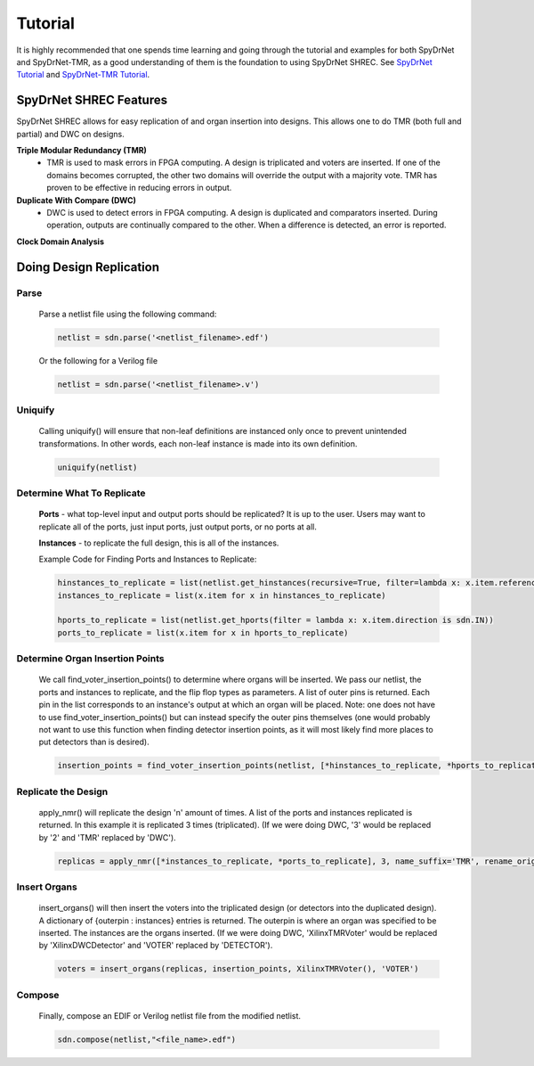 Tutorial
========

It is highly recommended that one spends time learning and going through the tutorial and examples for both SpyDrNet and SpyDrNet-TMR, as a good understanding of them is the foundation to using SpyDrNet SHREC. See `SpyDrNet Tutorial <https://byuccl.github.io/spydrnet/docs/stable/tutorial.html>`_ and `SpyDrNet-TMR Tutorial <https://byuccl.github.io/spydrnet-tmr/docs/1.0/tutorial.html?>`_.

SpyDrNet SHREC Features
------------------------

SpyDrNet SHREC allows for easy replication of and organ insertion into designs. This allows one to do TMR (both full and partial) and DWC on designs.

**Triple Modular Redundancy (TMR)**
    * TMR is used to mask errors in FPGA computing. A design is triplicated and voters are inserted. If one of the domains becomes corrupted, the other two domains will override the output with a majority vote. TMR has proven to be effective in reducing errors in output.

**Duplicate With Compare (DWC)**
    * DWC is used to detect errors in FPGA computing. A design is duplicated and comparators inserted. During operation, outputs are continually compared to the other. When a difference is detected, an error is reported.

**Clock Domain Analysis**

Doing Design Replication
------------------------

Parse
^^^^^^
    Parse a netlist file using the following command:

    .. code-block::

        netlist = sdn.parse('<netlist_filename>.edf')

    Or the following for a Verilog file
    
    .. code-block::

        netlist = sdn.parse('<netlist_filename>.v')

Uniquify
^^^^^^^^^
    Calling uniquify() will ensure that non-leaf definitions are instanced only once to prevent unintended transformations. In other words, each non-leaf instance is made into its own definition.
    
    .. code-block::

        uniquify(netlist)

Determine What To Replicate
^^^^^^^^^^^^^^^^^^^^^^^^^^^
    **Ports** - what top-level input and output ports should be replicated? It is up to the user. Users may want to replicate all of the ports, just input ports, just output ports, or no ports at all.

    **Instances** - to replicate the full design, this is all of the instances.

    Example Code for Finding Ports and Instances to Replicate:
    
    .. code-block::

        hinstances_to_replicate = list(netlist.get_hinstances(recursive=True, filter=lambda x: x.item.reference.is_leaf() is True))
        instances_to_replicate = list(x.item for x in hinstances_to_replicate)
        
        hports_to_replicate = list(netlist.get_hports(filter = lambda x: x.item.direction is sdn.IN))
        ports_to_replicate = list(x.item for x in hports_to_replicate)

Determine Organ Insertion Points
^^^^^^^^^^^^^^^^^^^^^^^^^^^^^^^^
    We call find_voter_insertion_points() to determine where organs will be inserted. We pass our netlist, the ports and instances to replicate, and the flip flop types as parameters. A list of outer pins is returned. Each pin in the list corresponds to an instance's output at which an organ will be placed. Note: one does not have to use find_voter_insertion_points() but can instead specify the outer pins themselves (one would probably not want to use this function when finding detector insertion points, as it will most likely find more places to put detectors than is desired).
    
    .. code-block::

        insertion_points = find_voter_insertion_points(netlist, [*hinstances_to_replicate, *hports_to_replicate], {'FDRE', 'FDSE', 'FDPE', 'FDCE'})

Replicate the Design
^^^^^^^^^^^^^^^^^^^^^
    apply_nmr() will replicate the design 'n' amount of times. A list of the ports and instances replicated is returned. In this example it is replicated 3 times (triplicated). (If we were doing DWC, '3' would be replaced by '2' and 'TMR' replaced by 'DWC').
    
    .. code-block::

        replicas = apply_nmr([*instances_to_replicate, *ports_to_replicate], 3, name_suffix='TMR', rename_original=True)

Insert Organs
^^^^^^^^^^^^^
    insert_organs() will then insert the voters into the triplicated design (or detectors into the duplicated design). A dictionary of {outerpin : instances} entries is returned. The outerpin is where an organ was specified to be inserted. The instances are the organs inserted. (If we were doing DWC, 'XilinxTMRVoter' would be replaced by 'XilinxDWCDetector' and 'VOTER' replaced by 'DETECTOR').
    
    .. code-block::

        voters = insert_organs(replicas, insertion_points, XilinxTMRVoter(), 'VOTER')

Compose
^^^^^^^
    Finally, compose an EDIF or Verilog netlist file from the modified netlist.
    
    .. code-block::
    
        sdn.compose(netlist,"<file_name>.edf")